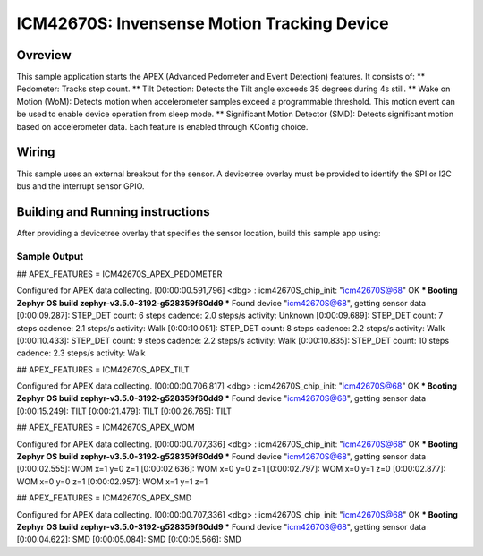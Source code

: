 .. _icm42670S:

ICM42670S: Invensense Motion Tracking Device
############################################

Ovreview
********

This sample application starts the APEX (Advanced Pedometer 
and Event Detection) features. It consists of:
** Pedometer: Tracks step count.
** Tilt Detection: Detects the Tilt angle exceeds 35 degrees during 4s still. 
** Wake on Motion (WoM): Detects motion when accelerometer samples exceed 
a programmable threshold. This motion event can be used to enable device 
operation from sleep mode.
** Significant Motion Detector (SMD): Detects significant motion based on
accelerometer data.
Each feature is enabled through KConfig choice.

Wiring
*******

This sample uses an external breakout for the sensor.  A devicetree
overlay must be provided to identify the SPI or I2C bus and the interrupt 
sensor GPIO.

Building and Running instructions
*********************************

After providing a devicetree overlay that specifies the sensor location,
build this sample app using:

.. zephyr-app-commands:
   :zephyr-app: samples/sensor/icm42670S/apex
   :board: nrf52dk_nrf52832
   :goals: build flash

Sample Output
=============

## APEX_FEATURES = ICM42670S_APEX_PEDOMETER

Configured for APEX data collecting.
[00:00:00.591,796] <dbg> : icm42670S_chip_init: "icm42670S@68" OK
*** Booting Zephyr OS build zephyr-v3.5.0-3192-g528359f60dd9 ***
Found device "icm42670S@68", getting sensor data
[0:00:09.287]: STEP_DET     count: 6 steps  cadence: 2.0 steps/s  activity: Unknown
[0:00:09.689]: STEP_DET     count: 7 steps  cadence: 2.1 steps/s  activity: Walk
[0:00:10.051]: STEP_DET     count: 8 steps  cadence: 2.2 steps/s  activity: Walk
[0:00:10.433]: STEP_DET     count: 9 steps  cadence: 2.2 steps/s  activity: Walk
[0:00:10.835]: STEP_DET     count: 10 steps  cadence: 2.3 steps/s  activity: Walk


## APEX_FEATURES = ICM42670S_APEX_TILT

Configured for APEX data collecting.
[00:00:00.706,817] <dbg> : icm42670S_chip_init: "icm42670S@68" OK
*** Booting Zephyr OS build zephyr-v3.5.0-3192-g528359f60dd9 ***
Found device "icm42670S@68", getting sensor data
[0:00:15.249]: TILT
[0:00:21.479]: TILT
[0:00:26.765]: TILT


## APEX_FEATURES = ICM42670S_APEX_WOM

Configured for APEX data collecting.
[00:00:00.707,336] <dbg> : icm42670S_chip_init: "icm42670S@68" OK
*** Booting Zephyr OS build zephyr-v3.5.0-3192-g528359f60dd9 ***
Found device "icm42670S@68", getting sensor data
[0:00:02.555]: WOM x=1 y=0 z=1
[0:00:02.636]: WOM x=0 y=0 z=1
[0:00:02.797]: WOM x=0 y=1 z=0
[0:00:02.877]: WOM x=0 y=0 z=1
[0:00:02.957]: WOM x=1 y=1 z=1


## APEX_FEATURES = ICM42670S_APEX_SMD

Configured for APEX data collecting.
[00:00:00.707,336] <dbg> : icm42670S_chip_init: "icm42670S@68" OK
*** Booting Zephyr OS build zephyr-v3.5.0-3192-g528359f60dd9 ***
Found device "icm42670S@68", getting sensor data
[0:00:04.622]: SMD
[0:00:05.084]: SMD
[0:00:05.566]: SMD


